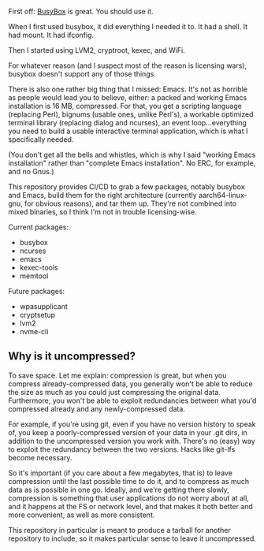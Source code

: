 First off: [[https://www.busybox.net][BusyBox]] is great. You should use it.

When I first used busybox, it did everything I needed it to. It had a
shell. It had mount. It had ifconfig.

Then I started using LVM2, cryptroot, kexec, and WiFi.

For whatever reason (and I suspect most of the reason is licensing
wars), busybox doesn't support any of those things.

There is also one rather big thing that I missed: Emacs. It's not as
horrible as people would lead you to believe, either: a packed and
working Emacs installation is 16 MB, compressed. For that, you get a
scripting language (replacing Perl), bignums (usable ones, unlike
Perl's), a workable optimized terminal library (replacing dialog and
ncurses), an event loop...everything you need to build a usable
interactive terminal application, which is what I specifically needed.

(You don't get all the bells and whistles, which is why I said
"working Emacs installation" rather than "complete Emacs
installation". No ERC, for example, and no Gnus.)

This repository provides CI/CD to grab a few packages, notably busybox
and Emacs, build them for the right architecture (currently
aarch64-linux-gnu, for obvious reasons), and tar them up. They're not
combined into mixed binaries, so I think I'm not in trouble
licensing-wise.

Current packages:
- busybox
- ncurses
- emacs
- kexec-tools
- memtool

Future packages:
- wpasupplicant
- cryptsetup
- lvm2
- nvme-cli

** Why is it uncompressed?

To save space. Let me explain: compression is great, but when you
compress already-compressed data, you generally won't be able to
reduce the size as much as you could just compressing the original
data. Furthermore, you won't be able to exploit redundancies between
what you'd compressed already and any newly-compressed data.

For example, if you're using git, even if you have no version history
to speak of, you keep a poorly-compressed version of your data in your
.git dirs, in addition to the uncompressed version you work
with. There's no (easy) way to exploit the redundancy between the two
versions. Hacks like git-lfs become necessary.

So it's important (if you care about a few megabytes, that is) to
leave compression until the last possible time to do it, and to
compress as much data as is possible in one go. Ideally, and we're
getting there slowly, compression is something that user applications
do not worry about at all, and it happens at the FS or network level,
and that makes it both better and more convenient, as well as more
consistent.

This repository in particular is meant to produce a tarball for
another repository to include, so it makes particular sense to leave
it uncompressed.
